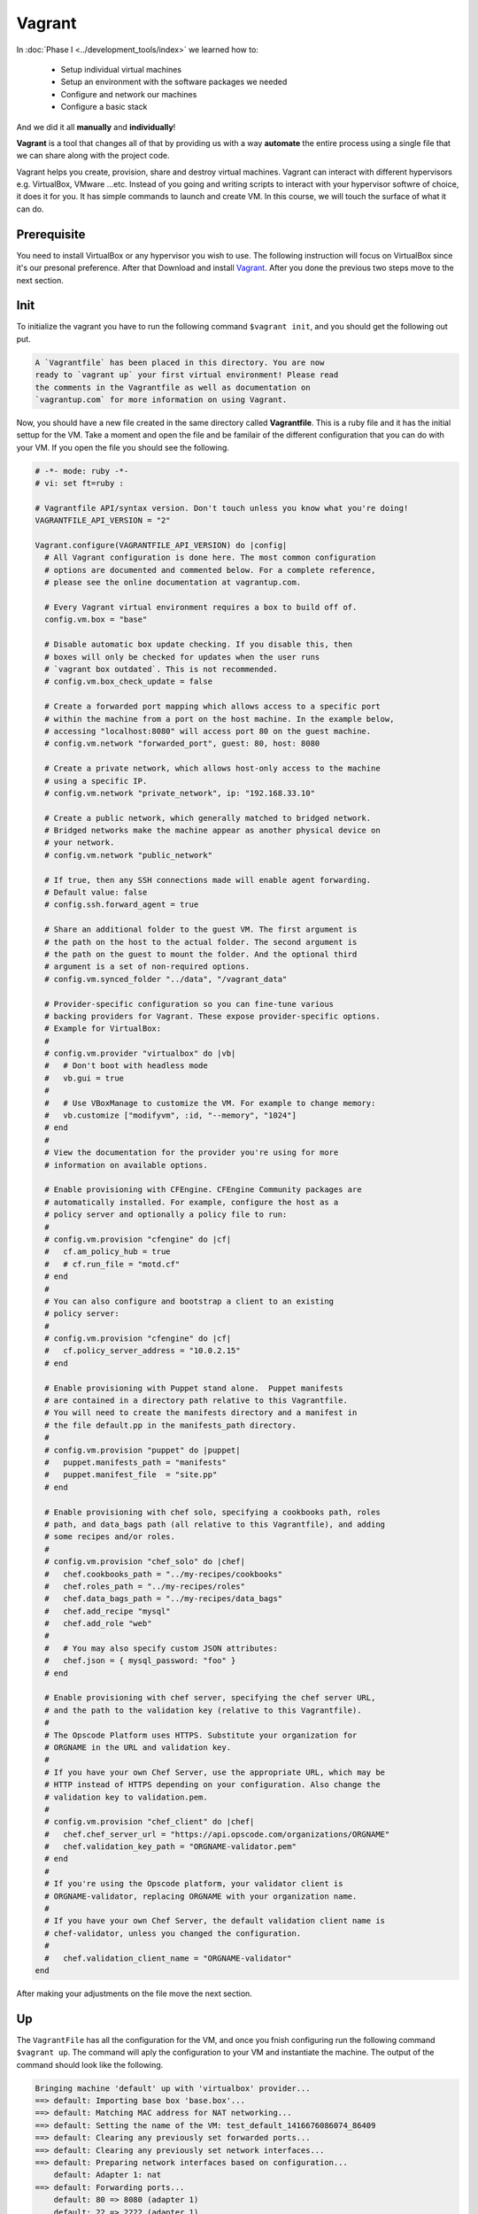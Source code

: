 #######
Vagrant
#######

In :doc:`Phase I <../development_tools/index>` we learned how to:

    - Setup individual virtual machines
    - Setup an environment with the software packages we needed
    - Configure and network our machines
    - Configure a basic stack

And we did it all **manually** and **individually**!

**Vagrant** is a tool that changes all of that by providing us with 
a way **automate** the entire process using a single file that we can
share along with the project code.

Vagrant helps you create, provision, share and destroy virtual machines. Vagrant can interact with different hypervisors e.g. VirtualBox, VMware ...etc. Instead of you going and writing scripts to interact with your hypervisor softwre of choice, it does it for you. It has simple commands to launch and create VM. In this course, we will touch the surface of what it can do.

Prerequisite
============
You need to install VirtualBox or any hypervisor you wish to use. The following instruction will focus on VirtualBox since it's our presonal preference. After that Download and install `Vagrant <https://www.vagrantup.com/>`_. After you done the previous two steps move to the next section.

**Init**
========
To initialize the vagrant you have to run the following command ``$vagrant init``, and you should get the following out put.

.. code::

	A `Vagrantfile` has been placed in this directory. You are now
	ready to `vagrant up` your first virtual environment! Please read
	the comments in the Vagrantfile as well as documentation on
	`vagrantup.com` for more information on using Vagrant.

Now, you should have a new file created in the same directory called **Vagrantfile**. This is a ruby file and it has the initial settup for the VM. Take a moment and open the file and be familair of the different configuration that you can do with your VM. If you open the file you should see the following.

.. code-block:: ruby

	# -*- mode: ruby -*-
	# vi: set ft=ruby :

	# Vagrantfile API/syntax version. Don't touch unless you know what you're doing!
	VAGRANTFILE_API_VERSION = "2"

	Vagrant.configure(VAGRANTFILE_API_VERSION) do |config|
	  # All Vagrant configuration is done here. The most common configuration
	  # options are documented and commented below. For a complete reference,
	  # please see the online documentation at vagrantup.com.

	  # Every Vagrant virtual environment requires a box to build off of.
	  config.vm.box = "base"

	  # Disable automatic box update checking. If you disable this, then
	  # boxes will only be checked for updates when the user runs
	  # `vagrant box outdated`. This is not recommended.
	  # config.vm.box_check_update = false

	  # Create a forwarded port mapping which allows access to a specific port
	  # within the machine from a port on the host machine. In the example below,
	  # accessing "localhost:8080" will access port 80 on the guest machine.
	  # config.vm.network "forwarded_port", guest: 80, host: 8080

	  # Create a private network, which allows host-only access to the machine
	  # using a specific IP.
	  # config.vm.network "private_network", ip: "192.168.33.10"

	  # Create a public network, which generally matched to bridged network.
	  # Bridged networks make the machine appear as another physical device on
	  # your network.
	  # config.vm.network "public_network"

	  # If true, then any SSH connections made will enable agent forwarding.
	  # Default value: false
	  # config.ssh.forward_agent = true

	  # Share an additional folder to the guest VM. The first argument is
	  # the path on the host to the actual folder. The second argument is
	  # the path on the guest to mount the folder. And the optional third
	  # argument is a set of non-required options.
	  # config.vm.synced_folder "../data", "/vagrant_data"

	  # Provider-specific configuration so you can fine-tune various
	  # backing providers for Vagrant. These expose provider-specific options.
	  # Example for VirtualBox:
	  #
	  # config.vm.provider "virtualbox" do |vb|
	  #   # Don't boot with headless mode
	  #   vb.gui = true
	  #
	  #   # Use VBoxManage to customize the VM. For example to change memory:
	  #   vb.customize ["modifyvm", :id, "--memory", "1024"]
	  # end
	  #
	  # View the documentation for the provider you're using for more
	  # information on available options.

	  # Enable provisioning with CFEngine. CFEngine Community packages are
	  # automatically installed. For example, configure the host as a
	  # policy server and optionally a policy file to run:
	  #
	  # config.vm.provision "cfengine" do |cf|
	  #   cf.am_policy_hub = true
	  #   # cf.run_file = "motd.cf"
	  # end
	  #
	  # You can also configure and bootstrap a client to an existing
	  # policy server:
	  #
	  # config.vm.provision "cfengine" do |cf|
	  #   cf.policy_server_address = "10.0.2.15"
	  # end

	  # Enable provisioning with Puppet stand alone.  Puppet manifests
	  # are contained in a directory path relative to this Vagrantfile.
	  # You will need to create the manifests directory and a manifest in
	  # the file default.pp in the manifests_path directory.
	  #
	  # config.vm.provision "puppet" do |puppet|
	  #   puppet.manifests_path = "manifests"
	  #   puppet.manifest_file  = "site.pp"
	  # end

	  # Enable provisioning with chef solo, specifying a cookbooks path, roles
	  # path, and data_bags path (all relative to this Vagrantfile), and adding
	  # some recipes and/or roles.
	  #
	  # config.vm.provision "chef_solo" do |chef|
	  #   chef.cookbooks_path = "../my-recipes/cookbooks"
	  #   chef.roles_path = "../my-recipes/roles"
	  #   chef.data_bags_path = "../my-recipes/data_bags"
	  #   chef.add_recipe "mysql"
	  #   chef.add_role "web"
	  #
	  #   # You may also specify custom JSON attributes:
	  #   chef.json = { mysql_password: "foo" }
	  # end

	  # Enable provisioning with chef server, specifying the chef server URL,
	  # and the path to the validation key (relative to this Vagrantfile).
	  #
	  # The Opscode Platform uses HTTPS. Substitute your organization for
	  # ORGNAME in the URL and validation key.
	  #
	  # If you have your own Chef Server, use the appropriate URL, which may be
	  # HTTP instead of HTTPS depending on your configuration. Also change the
	  # validation key to validation.pem.
	  #
	  # config.vm.provision "chef_client" do |chef|
	  #   chef.chef_server_url = "https://api.opscode.com/organizations/ORGNAME"
	  #   chef.validation_key_path = "ORGNAME-validator.pem"
	  # end
	  #
	  # If you're using the Opscode platform, your validator client is
	  # ORGNAME-validator, replacing ORGNAME with your organization name.
	  #
	  # If you have your own Chef Server, the default validation client name is
	  # chef-validator, unless you changed the configuration.
	  #
	  #   chef.validation_client_name = "ORGNAME-validator"
	end

After making your adjustments on the file move the next section.

**Up**
======
The ``VagrantFile`` has all the configuration for the VM, and once you fnish configuring run the following command ``$vagrant up``. The command will aply the configuration to your VM and instantiate the machine. The output of the command should look like the following.

.. code::

	Bringing machine 'default' up with 'virtualbox' provider...
	==> default: Importing base box 'base.box'...
	==> default: Matching MAC address for NAT networking...
	==> default: Setting the name of the VM: test_default_1416676086074_86409
	==> default: Clearing any previously set forwarded ports...
	==> default: Clearing any previously set network interfaces...
	==> default: Preparing network interfaces based on configuration...
	    default: Adapter 1: nat
	==> default: Forwarding ports...
	    default: 80 => 8080 (adapter 1)
	    default: 22 => 2222 (adapter 1)
	==> default: Booting VM...
	==> default: Waiting for machine to boot. This may take a few minutes...
	    default: SSH address: 127.0.0.1:2222
	    default: SSH username: vagrant
	    default: SSH auth method: private key
	    default: Warning: Connection timeout. Retrying...
	    default: Warning: Remote connection disconnect. Retrying...
	==> default: Machine booted and ready!
	==> default: Checking for guest additions in VM...
	==> default: Mounting shared folders...
	    default: /vagrant => /private/tmp/test

After completing the command, you should have a VM running in the background. The VM is running without GUI, and you should interact with it using vagrant commands. To check if there is a machine or not open up VirtualBox GUI and you should see a machine running.

**SSH**
=======
``$vagrant ssh`` is the command that you should use in order to log in to the machine and run your commands. After running the command, you will be logged in into the machine.

**Provision**
=============
Provision is the way to set up your development environment. You can put your configuration inside **VagrantFile** and let **Vagrant** run and configure your machine the way you like. There are multiple options to accomplish that you could use Puppet, Chef, Ansible or Shell. In this section will talk about how you can provision using shell commands and then we will talk about Ansible provisioning later in this course. Follow the next instructions to provision using shell

#. Open VagrantFile
#. Append ``config.vm.provision "shell", path: "myscript.sh"``
#. Create a file called **myscript.sh**
#. Copy the following into the file

.. code-block:: bash

	#!/bin/sh
	set -e

	# installing Nginx
	sudo apt-get install -y --force-yes nginx

	# starting nginx
	sudo service nginx start

.. note:: The script will install and start nginx with the default configuration. It should listen to port 80 on the guest machine and you should ``port-forward`` that port to a port on the host machine by changing the configuration in the VagrantFile.


Tutorial
========

We will be following the `official vagrant tutorial <https://docs.vagrantup.com/v2/getting-started/index.html>`_.

Exercise
========

Let's create a Vagrantfile to set up the box we will need for our
toy project. 

.. todo:: What are the provisioning requirments for our box?

